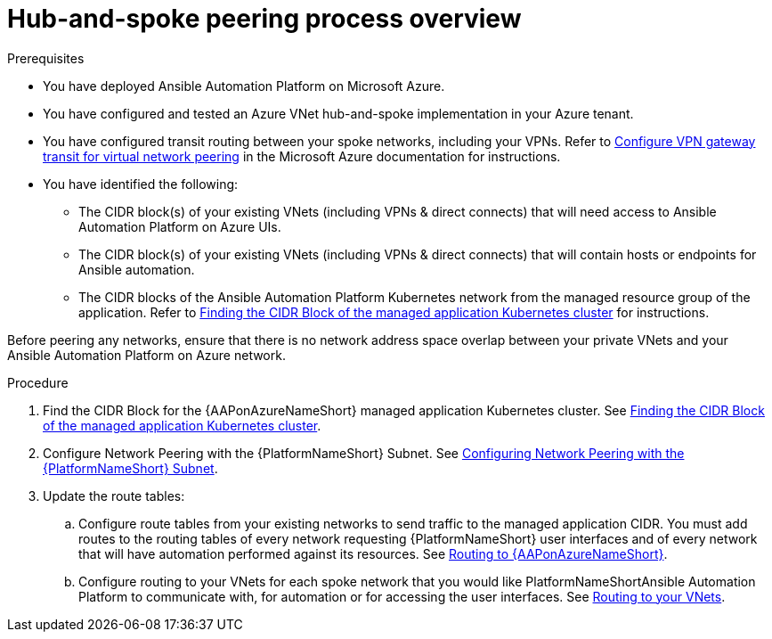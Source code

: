 ////
Base the file name and the ID on the module title. For example:
* file name: con-my-concept-module-a.adoc
* ID: [id="con-my-concept-module-a_{context}"]
* Title: = My concept module A
////

[id="proc-azure-hub-spoke-peering"]

= Hub-and-spoke peering process overview

.Prerequisites

* You have deployed Ansible Automation Platform on Microsoft Azure.
* You have configured and tested an Azure VNet hub-and-spoke implementation in your Azure tenant.
* You have configured transit routing between your spoke networks, including your VPNs. Refer to link:https://docs.microsoft.com/en-us/azure/vpn-gateway/vpn-gateway-peering-gateway-transit[Configure VPN gateway transit for virtual network peering] in the Microsoft Azure documentation for instructions.
* You have identified the following:
** The CIDR block(s) of your existing VNets (including VPNs & direct connects) that will need access to Ansible Automation Platform on Azure UIs.
** The CIDR block(s) of your existing VNets (including VPNs & direct connects) that will contain hosts or endpoints for Ansible automation.
** The CIDR blocks of the Ansible Automation Platform Kubernetes network from the managed resource group of the application. Refer to xref:proc-azure-find-cluster-cidr[Finding the CIDR Block of the managed application Kubernetes cluster] for instructions.

Before peering any networks, ensure that there is no network address space overlap between your private VNets and your Ansible Automation Platform on Azure network.

.Procedure

. Find the CIDR Block for the {AAPonAzureNameShort} managed application Kubernetes cluster. See xref:proc-azure-find-cluster-cidr[Finding the CIDR Block of the managed application Kubernetes cluster].
. Configure Network Peering with the {PlatformNameShort} Subnet. See xref:proc-azure-nw-peering-aap-subnet[Configuring Network Peering with the {PlatformNameShort} Subnet].
. Update the route tables:
.. Configure route tables from your existing networks to send traffic to the managed application CIDR. You must add routes to the routing tables of every network requesting {PlatformNameShort} user interfaces and of every network that will have automation performed against its resources.
See xref:routing-to-aap[Routing to {AAPonAzureNameShort}].
.. Configure routing to your VNets for each spoke network that you would like PlatformNameShortAnsible Automation Platform to communicate with, for automation or for accessing the user interfaces.
See xref:routing-to-private-nw[Routing to your VNets].

